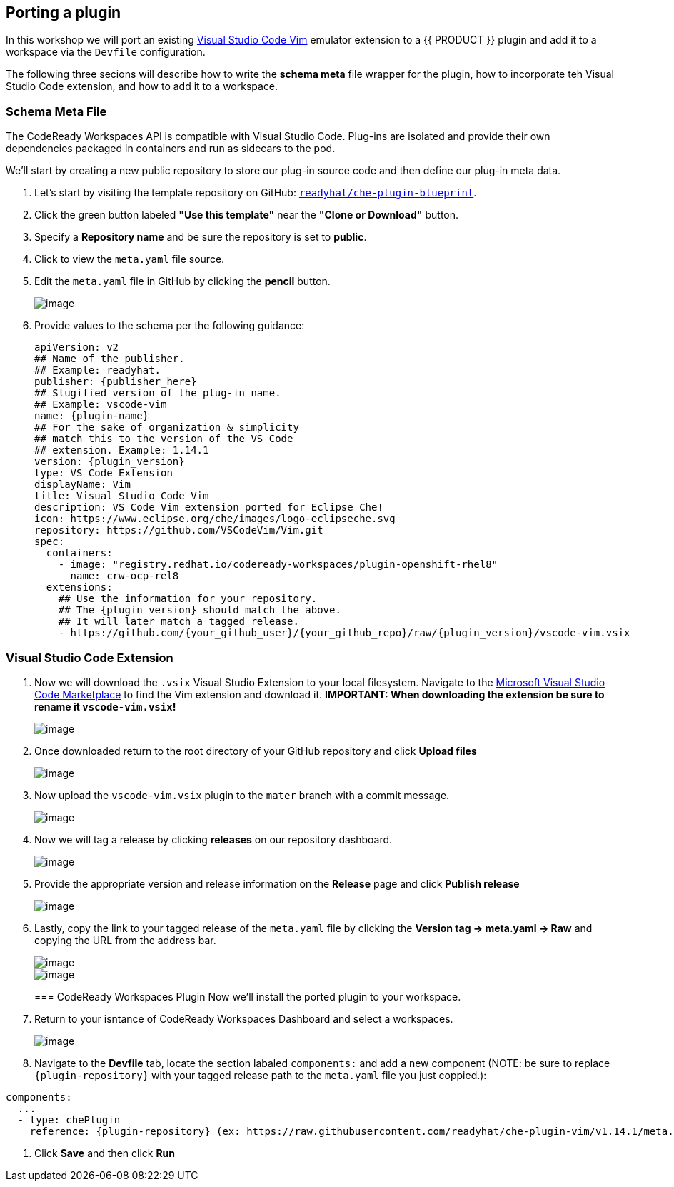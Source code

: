[[plugins]]
== Porting a plugin
In this workshop we will port an existing https://marketplace.visualstudio.com/items?itemName=vscodevim.vim[Visual Studio Code Vim] emulator extension to a {{ PRODUCT }} plugin and add it to a workspace via the `Devfile` configuration.

The following three secions will describe how to write the *schema meta* file wrapper for the plugin, how to incorporate teh Visual Studio Code extension, and how to add it to a workspace.

=== Schema Meta File
The CodeReady Workspaces API is compatible with Visual Studio Code. Plug-ins are isolated and provide their own dependencies packaged in containers and run as sidecars to the pod.

We'll start by creating a new public repository to store our plug-in source code and then define our plug-in meta data.

. Let's start by visiting the template repository on GitHub: `https://github.com/readyhat/che-plugin-blueprint[readyhat/che-plugin-blueprint]`. 
. Click the green button labeled **"Use this template"** near the **"Clone or Download"** button.
. Specify a **Repository name** and be sure the repository is set to **public**.
. Click to view the `meta.yaml` file source.
. Edit the `meta.yaml` file in GitHub by clicking the **pencil** button.
+
image::70-git-edit.png[image]
+
. Provide values to the schema per the following guidance:
+
[source, yaml]
----
apiVersion: v2
## Name of the publisher.
## Example: readyhat.
publisher: {publisher_here}
## Slugified version of the plug-in name.
## Example: vscode-vim
name: {plugin-name}
## For the sake of organization & simplicity
## match this to the version of the VS Code
## extension. Example: 1.14.1
version: {plugin_version}
type: VS Code Extension
displayName: Vim
title: Visual Studio Code Vim
description: VS Code Vim extension ported for Eclipse Che!
icon: https://www.eclipse.org/che/images/logo-eclipseche.svg
repository: https://github.com/VSCodeVim/Vim.git
spec:
  containers:
    - image: "registry.redhat.io/codeready-workspaces/plugin-openshift-rhel8"
      name: crw-ocp-rel8
  extensions:
    ## Use the information for your repository.
    ## The {plugin_version} should match the above.
    ## It will later match a tagged release.
    - https://github.com/{your_github_user}/{your_github_repo}/raw/{plugin_version}/vscode-vim.vsix
----

=== Visual Studio Code Extension
. Now we will download the `.vsix` Visual Studio Extension to your local filesystem. Navigate to the https://marketplace.visualstudio.com/items?itemName=vscodevim.vim[Microsoft Visual Studio Code Marketplace] to find the Vim extension and download it. *IMPORTANT: When downloading the extension be sure to rename it `vscode-vim.vsix`!*
+
image::70-vscode-marketplace-vim.png[image]
+
. Once downloaded return to the root directory of your GitHub repository and click *Upload files*
+
image::70-repository-upload-file.png[image]
+
. Now upload the `vscode-vim.vsix` plugin to the `mater` branch with a commit message.
+
image::70-upload-vscode-vim-extension.png[image]
+
. Now we will tag a release by clicking *releases* on our repository dashboard.
+
image::70-repository-releases.png[image]
+
. Provide the appropriate version and release information on the *Release* page and click *Publish release*
+
image::70-repository-publish-release.png[image]
+
. Lastly, copy the link to your tagged release of the `meta.yaml` file by clicking the *Version tag → meta.yaml → Raw* and copying the URL from the address bar.
+
image::70-repository-release-selector.png[image]
+
image::70-repository-release-raw.png[image]
+
=== CodeReady Workspaces Plugin
Now we'll install the ported plugin to your workspace.

. Return to your isntance of CodeReady Workspaces Dashboard and select a workspaces.
+
image::70-crc-select-workspace.png[image]
+
. Navigate to the *Devfile* tab, locate the section labaled `components:` and add a new component (NOTE: be sure to replace `{plugin-repository}` with your tagged release path to the `meta.yaml` file you just coppied.):
[source, yaml]
----
components:
  ...
  - type: chePlugin
    reference: {plugin-repository} (ex: https://raw.githubusercontent.com/readyhat/che-plugin-vim/v1.14.1/meta.yaml)
----
. Click *Save* and then click *Run*